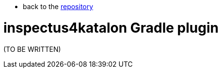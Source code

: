 * back to the link:https://github.com/kazurayam/[repository]

= inspectus4katalon Gradle plugin


(TO BE WRITTEN)